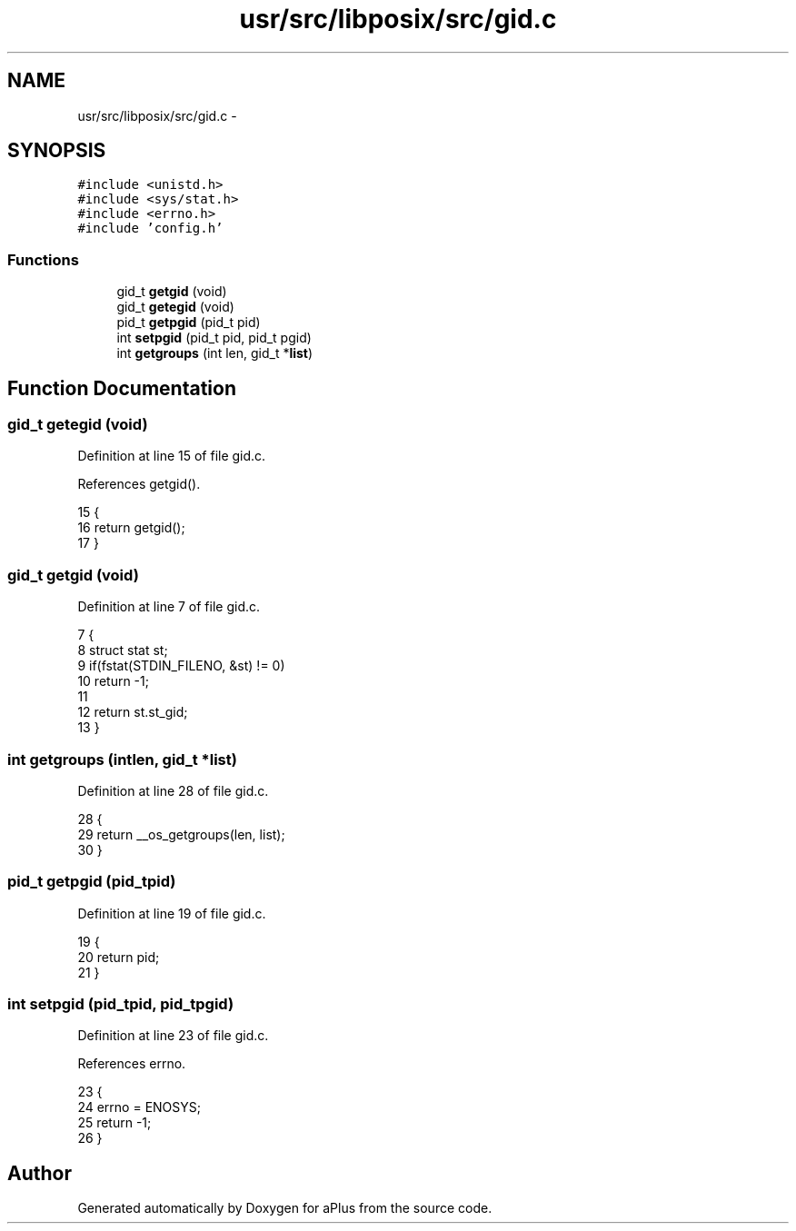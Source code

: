 .TH "usr/src/libposix/src/gid.c" 3 "Sun Nov 16 2014" "Version 0.1" "aPlus" \" -*- nroff -*-
.ad l
.nh
.SH NAME
usr/src/libposix/src/gid.c \- 
.SH SYNOPSIS
.br
.PP
\fC#include <unistd\&.h>\fP
.br
\fC#include <sys/stat\&.h>\fP
.br
\fC#include <errno\&.h>\fP
.br
\fC#include 'config\&.h'\fP
.br

.SS "Functions"

.in +1c
.ti -1c
.RI "gid_t \fBgetgid\fP (void)"
.br
.ti -1c
.RI "gid_t \fBgetegid\fP (void)"
.br
.ti -1c
.RI "pid_t \fBgetpgid\fP (pid_t pid)"
.br
.ti -1c
.RI "int \fBsetpgid\fP (pid_t pid, pid_t pgid)"
.br
.ti -1c
.RI "int \fBgetgroups\fP (int len, gid_t *\fBlist\fP)"
.br
.in -1c
.SH "Function Documentation"
.PP 
.SS "gid_t getegid (void)"

.PP
Definition at line 15 of file gid\&.c\&.
.PP
References getgid()\&.
.PP
.nf
15                     {
16     return getgid();
17 }
.fi
.SS "gid_t getgid (void)"

.PP
Definition at line 7 of file gid\&.c\&.
.PP
.nf
7                    {
8     struct stat st;
9     if(fstat(STDIN_FILENO, &st) != 0)
10         return -1;
11 
12     return st\&.st_gid;
13 }
.fi
.SS "int getgroups (intlen, gid_t *list)"

.PP
Definition at line 28 of file gid\&.c\&.
.PP
.nf
28                                     {
29     return __os_getgroups(len, list);
30 }
.fi
.SS "pid_t getpgid (pid_tpid)"

.PP
Definition at line 19 of file gid\&.c\&.
.PP
.nf
19                          {
20     return pid;
21 }
.fi
.SS "int setpgid (pid_tpid, pid_tpgid)"

.PP
Definition at line 23 of file gid\&.c\&.
.PP
References errno\&.
.PP
.nf
23                                    {
24     errno = ENOSYS;
25     return -1;
26 }
.fi
.SH "Author"
.PP 
Generated automatically by Doxygen for aPlus from the source code\&.
